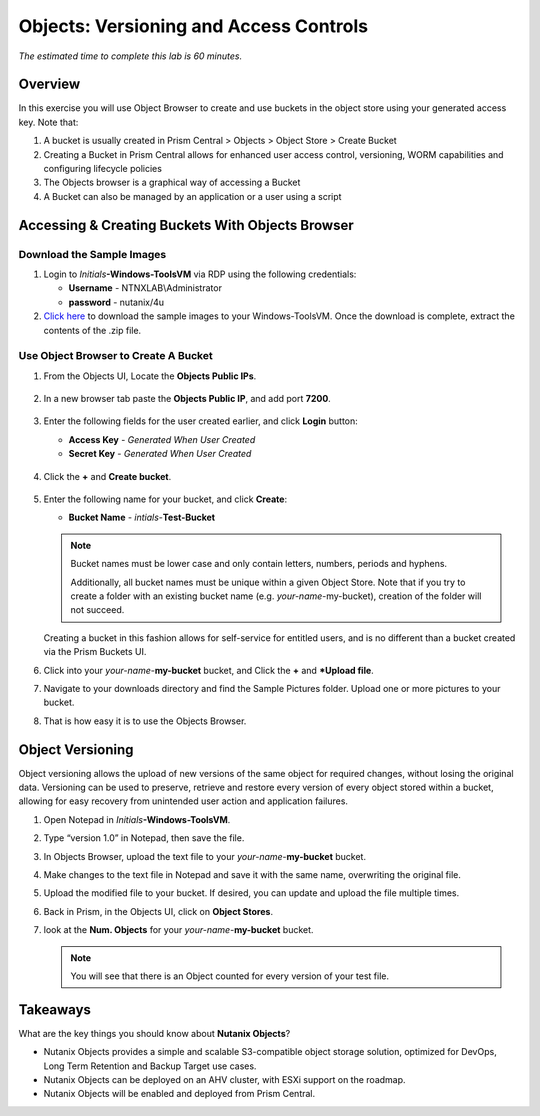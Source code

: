 .. _objects_versioning_access_control:

-------------------------------------
Objects: Versioning and Access Controls
-------------------------------------

*The estimated time to complete this lab is 60 minutes.*

Overview
++++++++

In this exercise you will use Object Browser to create and use buckets in the object store using your generated access key.
Note that:

#. A bucket is usually created in Prism Central > Objects > Object Store > Create Bucket

#. Creating a Bucket in Prism Central allows for enhanced user access control, versioning, WORM capabilities and configuring lifecycle policies

#. The Objects browser is a graphical way of accessing a Bucket

#. A Bucket can also be managed by an application or a user using a script

Accessing & Creating Buckets With Objects Browser
+++++++++++++++++++++++++++++++++++++++++++++++++

Download the Sample Images
..........................

#. Login to *Initials*\ **-Windows-ToolsVM** via RDP using the following credentials:

   - **Username** - NTNXLAB\\Administrator
   - **password** - nutanix/4u

#. `Click here <https://s3.amazonaws.com/get-ahv-images/sample-pictures.zip>`_ to download the sample images to your Windows-ToolsVM. Once the download is complete, extract the contents of the .zip file.

Use Object Browser to Create A Bucket
.....................................

#. From the Objects UI, Locate the **Objects Public IPs**.

   .. figure:: images/objects_06.png

#. In a new browser tab paste the **Objects Public IP**, and add port **7200**.

   .. figure:: images/objects_06b.png

#. Enter the following fields for the user created earlier, and click **Login** button:

   - **Access Key**  - *Generated When User Created*
   - **Secret Key** - *Generated When User Created*

   .. figure:: images/objects_08.png

#. Click the **+** and **Create bucket**.

   .. figure:: images/objects_08b.png

#. Enter the following name for your bucket, and click **Create**:

   - **Bucket Name** - *intials*-**Test-Bucket**

   .. note::

     Bucket names must be lower case and only contain letters, numbers, periods and hyphens.

     Additionally, all bucket names must be unique within a given Object Store. Note that if you try to create a folder with an existing bucket name (e.g. *your-name*-my-bucket), creation of the folder will not succeed.

   Creating a bucket in this fashion allows for self-service for entitled users, and is no different than a bucket created via the Prism Buckets UI.

#. Click into your *your-name*-**my-bucket** bucket, and Click the **+** and ***Upload file**.

#. Navigate to your downloads directory and find the Sample Pictures folder. Upload one or more pictures to your bucket.

#. That is how easy it is to use the Objects Browser.


Object Versioning
+++++++++++++++++

Object versioning allows the upload of new versions of the same object for required changes, without losing the original data. Versioning can be used to preserve, retrieve and restore every version of every object stored within a bucket, allowing for easy recovery from unintended user action and application failures.

#. Open Notepad in *Initials*\ **-Windows-ToolsVM**.

#. Type “version 1.0” in Notepad, then save the file.

#. In Objects Browser, upload the text file to your *your-name*-**my-bucket** bucket.

#. Make changes to the text file in Notepad and save it with the same name, overwriting the original file.

#. Upload the modified file to your bucket. If desired, you can update and upload the file multiple times.

#. Back in Prism, in the Objects UI, click on **Object Stores**.

#. look at the **Num. Objects** for your *your-name*-**my-bucket** bucket.

   .. note:: You will see that there is an Object counted for every version of your test file.


Takeaways
+++++++++

What are the key things you should know about **Nutanix Objects**?

- Nutanix Objects provides a simple and scalable S3-compatible object storage solution, optimized for DevOps, Long Term Retention and Backup Target use cases.

- Nutanix Objects can be deployed on an AHV cluster, with ESXi support on the roadmap.

- Nutanix Objects will be enabled and deployed from Prism Central.
